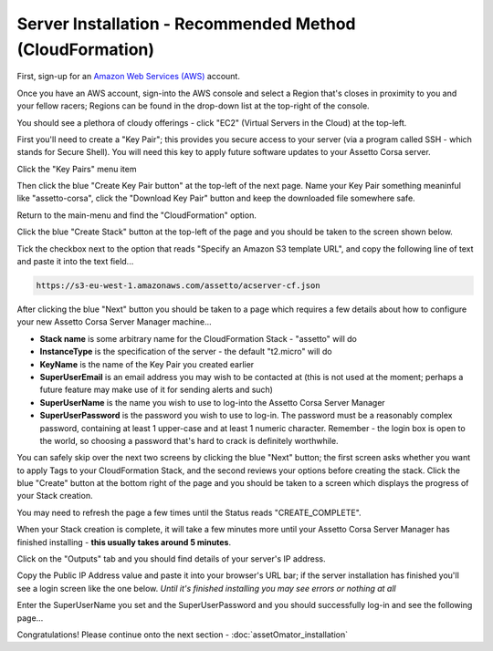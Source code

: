 *********************************************************
Server Installation - Recommended Method (CloudFormation)
*********************************************************
First, sign-up for an `Amazon Web Services (AWS)`_ account.

.. _Amazon Web Services (AWS): https://aws.amazon.com

Once you have an AWS account, sign-into the AWS console and select a Region that's closes in proximity to you and your
fellow racers; Regions can be found in the drop-down list at the top-right of the console.

You should see a plethora of cloudy offerings - click "EC2" (Virtual Servers in the Cloud) at the top-left.

.. image:: images/ascm-cf-caps/aws-main-menu.PNG
   :width: 500px

First you'll need to create a "Key Pair"; this provides you secure access to your server (via a program called SSH - which
stands for Secure Shell).  You will need this key to apply future software updates to your Assetto Corsa server.

Click the "Key Pairs" menu item

.. image:: images/ascm-cf-caps/ascm-ec2-menu.PNG
   :width: 500px

Then click the blue "Create Key Pair button" at the top-left of the next page.  Name your Key Pair something meaninful
like "assetto-corsa", click the "Download Key Pair" button and keep the downloaded file somewhere safe.

.. image:: images/ascm-cf-caps/ascm-create-keypair.PNG
   :width: 500px

Return to the main-menu and find the "CloudFormation" option.

.. image:: images/ascm-cf-caps/aws-main-menu2.PNG
   :width: 500px

Click the blue "Create Stack" button at the top-left of the page and you should be taken to the screen shown below.

Tick the checkbox next to the option that reads "Specify an Amazon S3 template URL", and copy the following line of text
and paste it into the text field...

.. code::

   https://s3-eu-west-1.amazonaws.com/assetto/acserver-cf.json

.. image:: images/ascm-cf-caps/acsm-cf-new-stack.PNG
   :width: 500px

After clicking the blue "Next" button you should be taken to a page which requires a few details about how to configure
your new Assetto Corsa Server Manager machine...

* **Stack name** is some arbitrary name for the CloudFormation Stack - "assetto" will do
* **InstanceType** is the specification of the server - the default "t2.micro" will do
* **KeyName** is the name of the Key Pair you created earlier
* **SuperUserEmail** is an email address you may wish to be contacted at (this is not used at the moment; perhaps a future feature may make use of it for sending alerts and such)
* **SuperUserName** is the name you wish to use to log-into the Assetto Corsa Server Manager
* **SuperUserPassword** is the password you wish to use to log-in.  The password must be a reasonably complex password, containing at least 1 upper-case and at least 1 numeric character. Remember - the login box is open to the world, so choosing a password that's hard to crack is definitely worthwhile.

.. image:: images/ascm-cf-caps/acsm-cf-new-stack2.PNG
   :width: 500px

You can safely skip over the next two screens by clicking the blue "Next" button; the first screen asks whether you want to apply
Tags to your CloudFormation Stack, and the second reviews your options before creating the stack.  Click the blue "Create"
button at the bottom right of the page and you should be taken to a screen which displays the progress of your Stack creation.

You may need to refresh the page a few times until the Status reads "CREATE_COMPLETE".

.. image:: images/ascm-cf-caps/acsm-cf-events.PNG
   :width: 500px

When your Stack creation is complete, it will take a few minutes more until your Assetto Corsa Server Manager has finished
installing - **this usually takes around 5 minutes**.

Click on the "Outputs" tab and you should find details of your server's IP address.

.. image:: images/ascm-cf-caps/acsm-cf-outputs.PNG
   :width: 500px

Copy the Public IP Address value and paste it into your browser's URL bar; if the server installation has finished you'll
see a login screen like the one below.  *Until it's finished installing you may see errors or nothing at all*

.. image:: images/ascm-cf-caps/ascm-login.PNG
   :width: 500px

Enter the SuperUserName you set and the SuperUserPassword and you should successfully log-in and see the following page...

.. image:: images/ascm-cf-caps/ascm-main-menu.PNG
   :width: 500px

Congratulations!  Please continue onto the next section - :doc:`assetOmator_installation`